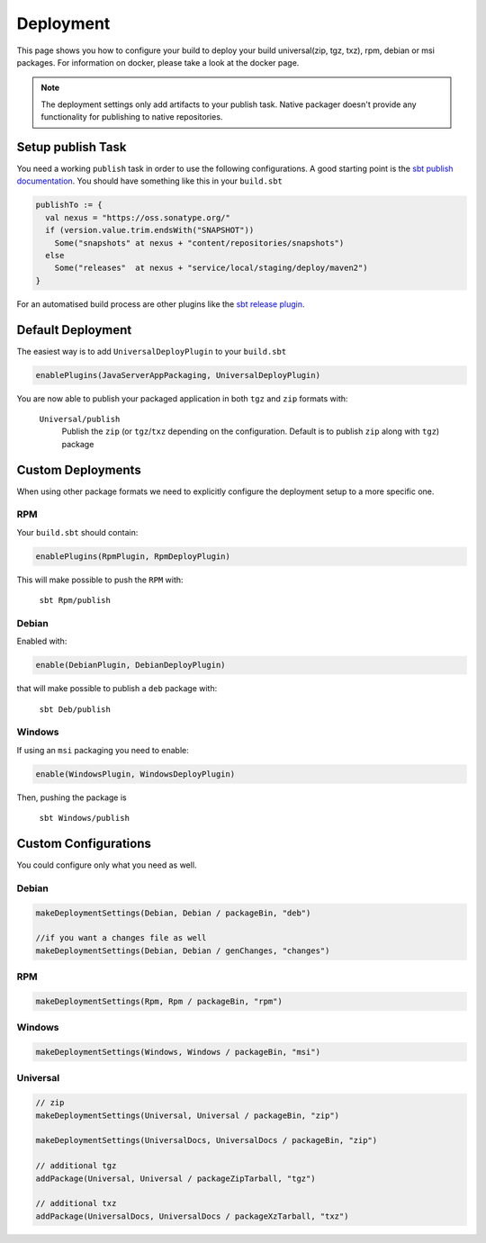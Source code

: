 Deployment
==========
This page shows you how to configure your build to deploy your build universal(zip, tgz, txz), rpm, debian or msi
packages. For information on docker, please take a look at the docker page.

.. note:: The deployment settings only add artifacts to your publish task. Native packager doesn't provide any
    functionality for publishing to native repositories.

Setup publish Task
------------------

You need a working ``publish`` task in order to use the following configurations.
A good starting point is the `sbt publish documentation`_. You should have something
like this in your ``build.sbt``

.. code-block:: scala

    publishTo := {
      val nexus = "https://oss.sonatype.org/"
      if (version.value.trim.endsWith("SNAPSHOT"))
        Some("snapshots" at nexus + "content/repositories/snapshots")
      else
        Some("releases"  at nexus + "service/local/staging/deploy/maven2")
    }

For an automatised build process are other plugins like the `sbt release plugin`_.

.. _sbt publish documentation: http://www.scala-sbt.org/0.13/docs/Publishing.html
.. _sbt release plugin: https://github.com/sbt/sbt-release

Default Deployment
------------------
The easiest way is to add ``UniversalDeployPlugin`` to your ``build.sbt``

.. code-block:: scala

    enablePlugins(JavaServerAppPackaging, UniversalDeployPlugin)

You are now able to publish your packaged application in both ``tgz`` and ``zip`` formats with:

  ``Universal/publish``
    Publish the ``zip`` (or ``tgz``/``txz`` depending on the configuration. Default is to publish ``zip`` along with ``tgz``) package

Custom Deployments
------------------
When using other package formats we need to explicitly configure the
deployment setup to a more specific one.

RPM
~~~

Your ``build.sbt`` should contain:

.. code-block:: scala

    enablePlugins(RpmPlugin, RpmDeployPlugin)

This will make possible to push the ``RPM`` with:

  ``sbt Rpm/publish``

Debian
~~~~~~

Enabled with:

.. code-block:: scala

    enable(DebianPlugin, DebianDeployPlugin)

that will make possible to publish a ``deb`` package with:

  ``sbt Deb/publish``

Windows
~~~~~~~

If using an ``msi`` packaging you need to enable:

.. code-block:: scala

    enable(WindowsPlugin, WindowsDeployPlugin)

Then, pushing the package is

  ``sbt Windows/publish``

Custom Configurations
---------------------
You could configure only what you need as well.


Debian
~~~~~~

.. code-block:: scala

    makeDeploymentSettings(Debian, Debian / packageBin, "deb")

    //if you want a changes file as well
    makeDeploymentSettings(Debian, Debian / genChanges, "changes")

RPM
~~~

.. code-block:: scala

    makeDeploymentSettings(Rpm, Rpm / packageBin, "rpm")

Windows
~~~~~~~

.. code-block:: scala

    makeDeploymentSettings(Windows, Windows / packageBin, "msi")

Universal
~~~~~~~~~

.. code-block:: scala

    // zip
    makeDeploymentSettings(Universal, Universal / packageBin, "zip")

    makeDeploymentSettings(UniversalDocs, UniversalDocs / packageBin, "zip")

    // additional tgz
    addPackage(Universal, Universal / packageZipTarball, "tgz")

    // additional txz
    addPackage(UniversalDocs, UniversalDocs / packageXzTarball, "txz")
